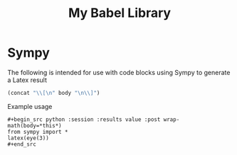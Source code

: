 #+TITLE: My Babel Library
* Sympy
The following is intended for use with code blocks using Sympy to
generate a Latex result
#+name: wrap-math
#+begin_src emacs-lisp :var body=""
(concat "\\[\n" body "\n\\]")
#+end_src

Example usage
: #+begin_src python :session :results value :post wrap-math(body=*this*)
: from sympy import *
: latex(eye(3))
: #+end_src
